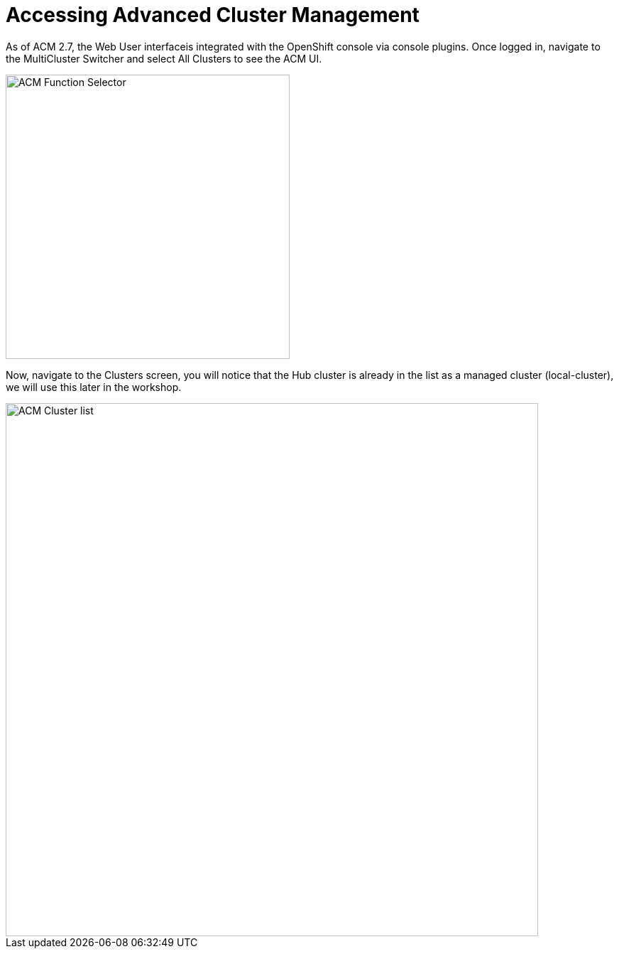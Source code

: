 = Accessing Advanced Cluster Management

As of ACM 2.7, the Web User interfaceis integrated with the OpenShift console via console plugins.
Once logged in, navigate to the MultiCluster Switcher and select All Clusters to see the ACM UI.

image::ACM_Function_Selector.png[ACM Function Selector,width=400px,float="Left",align="center"]

Now, navigate to the Clusters screen, you will notice that the Hub cluster is already in 
the list as a managed cluster (local-cluster), we will use this later in the workshop. 

image::ACM_Cluster_list_initial.png[ACM Cluster list,width=750px,float="Left",align="center"]
